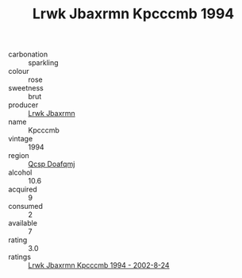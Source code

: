 :PROPERTIES:
:ID:                     efbb54fb-06bb-469d-bcd1-6a3938b62395
:END:
#+TITLE: Lrwk Jbaxrmn Kpcccmb 1994

- carbonation :: sparkling
- colour :: rose
- sweetness :: brut
- producer :: [[id:a9621b95-966c-4319-8256-6168df5411b3][Lrwk Jbaxrmn]]
- name :: Kpcccmb
- vintage :: 1994
- region :: [[id:69c25976-6635-461f-ab43-dc0380682937][Qcsp Doafqmj]]
- alcohol :: 10.6
- acquired :: 9
- consumed :: 2
- available :: 7
- rating :: 3.0
- ratings :: [[id:9d53dad7-f7eb-4e55-99fa-b3250361367c][Lrwk Jbaxrmn Kpcccmb 1994 - 2002-8-24]]


